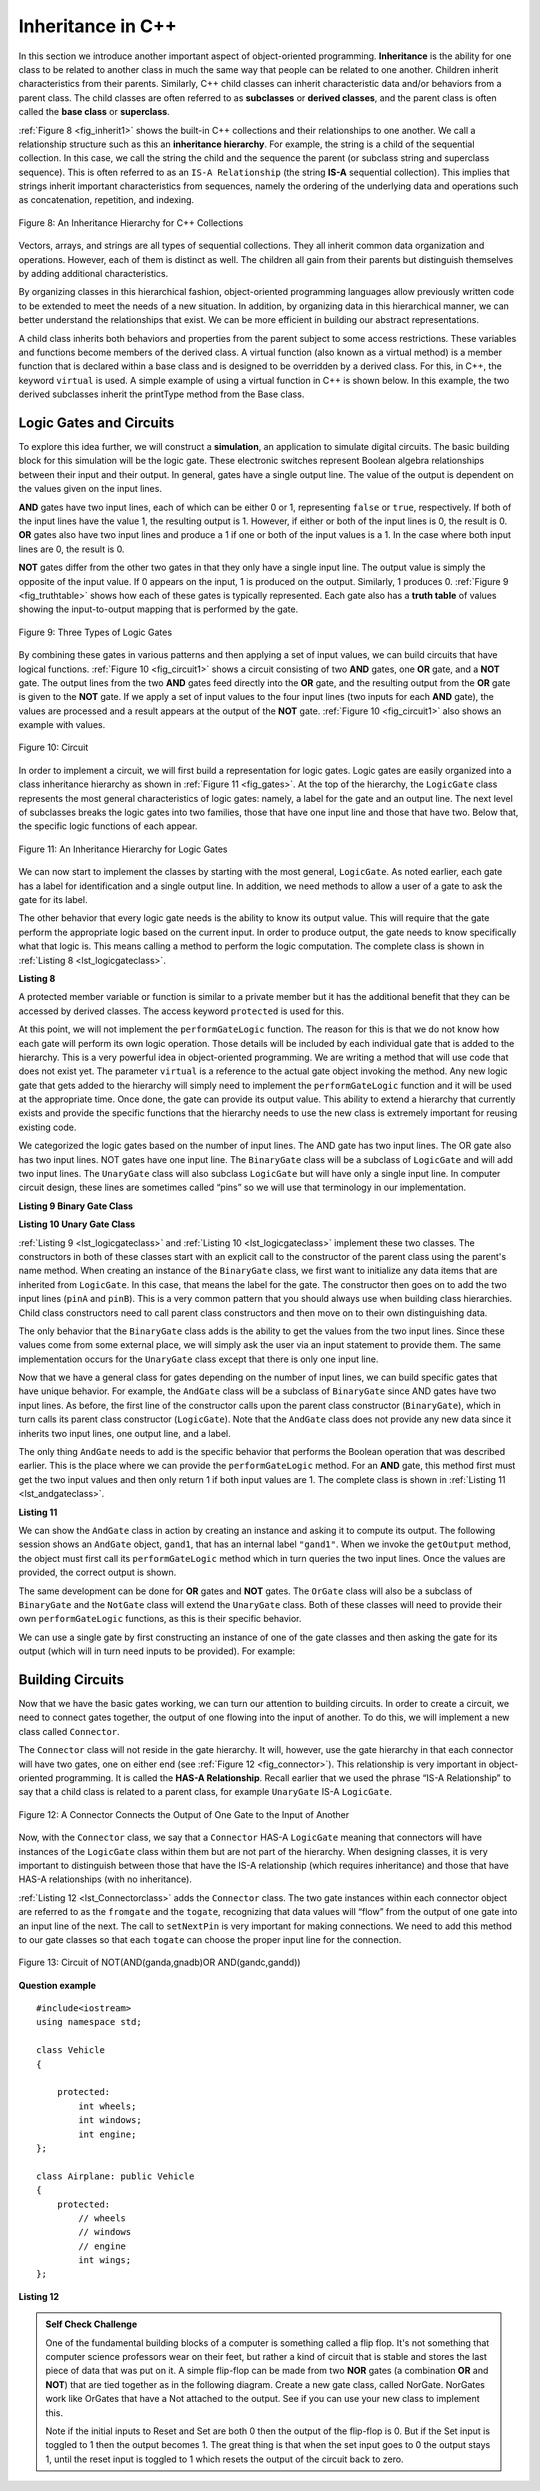 ..  Copyright (C)  Brad Miller, David Ranum, and Jan Pearce
    This work is licensed under the Creative Commons Attribution-NonCommercial-ShareAlike 4.0 International License. To view a copy of this license, visit http://creativecommons.org/licenses/by-nc-sa/4.0/.


Inheritance in C++
------------------

In this section we introduce another important aspect of
object-oriented programming. **Inheritance** is the ability for one
class to be related to another class in much the same way that people
can be related to one another. Children inherit characteristics from
their parents. Similarly, C++ child classes can inherit
characteristic data and/or behaviors from a parent class. The child classes are
often referred to as **subclasses** or **derived classes**, and the parent
class is often called the **base class** or **superclass**.

:ref:`Figure 8 <fig_inherit1>` shows the built-in C++ collections and their
relationships to one another. We call a relationship structure such as
this an **inheritance hierarchy**. For example, the string is a child of
the sequential collection. In this case, we call the string the child and
the sequence the parent (or subclass string and superclass sequence). This
is often referred to as an ``IS-A Relationship`` (the string **IS-A**
sequential collection). This implies that strings inherit important
characteristics from sequences, namely the ordering of the underlying
data and operations such as concatenation, repetition, and indexing.


.. _fig_inherit1:

.. figure::  Figures/inheritance1.png
   :align: center

   Figure 8: An Inheritance Hierarchy for C++ Collections


Vectors, arrays, and strings are all types of sequential collections. They
all inherit common data organization and operations. However, each of
them is distinct as well. The children all gain from their parents
but distinguish themselves by adding additional characteristics.

By organizing classes in this hierarchical fashion, object-oriented
programming languages allow previously written code to be extended to
meet the needs of a new situation. In addition, by organizing data in
this hierarchical manner, we can better understand the relationships
that exist. We can be more efficient in building our abstract
representations.

A child class inherits both behaviors and properties
from the parent subject to some access restrictions.
These variables and functions become members of the derived class.
A virtual function (also known as a virtual method) is a member function 
that is declared within a base class and is designed to be overridden 
by a derived class. 
For this, in C++, the keyword
``virtual`` is used.
A simple example of using a virtual function in C++ is shown below.
In this example, the two derived subclasses inherit the printType
method from the Base class.

.. activecode:: virtualfunction
	:language: cpp
	:caption: Using a virtual function with inheritence

	#include <iostream>
	using namespace std;

	class Base {
	public:
	
		virtual void printType() { // Creates function called  printType
			subfunction();
			cout << "I'm inherited!" << endl << endl;
		}

		virtual void subfunction(){
		// empty
		}
	};

	class SubFirst : public Base {
      	virtual void subfunction() {
          	cout << "I'm one type of sub-class!" << endl;
    	}
  	};

  	class SubSecond : public Base {
      	virtual void subfunction() {
          	cout << "I'm another type of sub class!" << endl;
      	}
  	};

  	int main() {
      	SubFirst first;       // runs  subfirst class using printType virtual function
      	first.printType();    // calls Subfirst class, and runs virtual function on it's own

      	SubSecond second;    // runs  subsecond class using printType virtual function
      	second.printType();  // calls Subsecond class, and runs virtual function on it's own 

      	return 0;
  	}



Logic Gates and Circuits
^^^^^^^^^^^^^^^^^^^^^^^^

To explore this idea further, we will construct a **simulation**, an
application to simulate digital circuits. The basic building block for
this simulation will be the logic gate. These electronic switches
represent Boolean algebra relationships between their input and their
output. In general, gates have a single output line. The value of the
output is dependent on the values given on the input lines.

**AND** gates have two input lines, each of which can be either 0 or 1,
representing ``false`` or ``true``, respectively. If both of the input
lines have the value 1, the resulting output is 1. However, if either or
both of the input lines is 0, the result is 0. **OR** gates also have two
input lines and produce a 1 if one or both of the input values is a 1.
In the case where both input lines are 0, the result is 0.

**NOT** gates differ from the other two gates in that they only have a
single input line. The output value is simply the opposite of the input
value. If 0 appears on the input, 1 is produced on the output.
Similarly, 1 produces 0. :ref:`Figure 9 <fig_truthtable>` shows how each of these
gates is typically represented. Each gate also has a **truth table** of
values showing the input-to-output mapping that is performed by the
gate.

.. _fig_truthtable:

.. figure:: Figures/truthtable.png
   :align: center

   Figure 9: Three Types of Logic Gates

By combining these gates in various patterns and then applying a set of
input values, we can build circuits that have logical functions.
:ref:`Figure 10 <fig_circuit1>` shows a circuit consisting of two **AND** gates,
one **OR** gate, and a **NOT** gate. The output lines from the two **AND** gates
feed directly into the **OR** gate, and the resulting output from the **OR**
gate is given to the **NOT** gate. If we apply a set of input values to the
four input lines (two inputs for each **AND** gate), the values are processed and a
result appears at the output of the **NOT** gate. :ref:`Figure 10 <fig_circuit1>` also
shows an example with values.

.. _fig_circuit1:

.. figure:: Figures/circuit1.png
   :align: center

   Figure 10: Circuit

In order to implement a circuit, we will first build a representation
for logic gates. Logic gates are easily organized into a class
inheritance hierarchy as shown in :ref:`Figure 11 <fig_gates>`. At the top of the
hierarchy, the ``LogicGate`` class represents the most general
characteristics of logic gates: namely, a label for the gate and an
output line. The next level of subclasses breaks the logic gates into
two families, those that have one input line and those that have two.
Below that, the specific logic functions of each appear.

.. figure:: Figures/logicquestion.png
	:align: center

.. fillintheblank:: logicquestion

  What will the logic gate yield (1 / 0)?

 - :0: Correct!
   :1: Take a closer look at the logic gates. 

.. _fig_gates:

.. figure:: Figures/gates.png
   :align: center

   Figure 11: An Inheritance Hierarchy for Logic Gates

We can now start to implement the classes by starting with the most
general, ``LogicGate``. As noted earlier, each gate has a label for
identification and a single output line. In addition, we need methods to
allow a user of a gate to ask the gate for its label.

The other behavior that every logic gate needs is the ability to know
its output value. This will require that the gate perform the
appropriate logic based on the current input. In order to produce
output, the gate needs to know specifically what that logic is. This
means calling a method to perform the logic computation. The complete
class is shown in :ref:`Listing 8 <lst_logicgateclass>`.

.. _lst_logicgateclass:

**Listing 8**

.. tabbed:: 1st_logicgateclass
		
	.. tab:: C++

		.. code-block:: cpp

			class LogicGate {
			public:
				LogicGate(string n) {
						label = n;
				}
				string getLabel() {
						return label;
				}
				bool getOutput() {
					output = performGateLogic();
					return output;
				}
			protected:
				string label;
				bool output;
			};


	.. tab:: Python

		.. code-block:: Python

				class LogicGate:

					def __init__(self,n):
						self.label = n
						self.output = None

					def getLabel(self):
						return self.label

					def getOutput(self):
						self.output = self.performGateLogic()
						return self.output


A protected member variable or function is similar to a
private member but it has the additional benefit that they
can be accessed by derived classes. The access keyword
``protected`` is used for this.

At this point, we will not implement the ``performGateLogic`` function.
The reason for this is that we do not know how each gate will perform
its own logic operation. Those details will be included by each
individual gate that is added to the hierarchy. This is a very powerful
idea in object-oriented programming. We are writing a method that will
use code that does not exist yet. The parameter ``virtual`` is a reference
to the actual gate object invoking the method. Any new logic gate that
gets added to the hierarchy will simply need to implement the
``performGateLogic`` function and it will be used at the appropriate
time. Once done, the gate can provide its output value. This ability to
extend a hierarchy that currently exists and provide the specific
functions that the hierarchy needs to use the new class is extremely
important for reusing existing code.

We categorized the logic gates based on the number of input lines. The
AND gate has two input lines. The OR gate also has two input lines. NOT
gates have one input line. The ``BinaryGate`` class will be a subclass
of ``LogicGate`` and will add two input lines. The ``UnaryGate`` class
will also subclass ``LogicGate`` but will have only a single input line.
In computer circuit design, these lines are sometimes called “pins” so
we will use that terminology in our implementation.

.. _lst_binarygateclass:

**Listing 9 Binary Gate Class**

.. tabbed:: 1st_binarygateclass

	.. tab:: C++

		.. code-block:: cpp

			class BinaryGate : public LogicGate {
			public:
				BinaryGate(string n) : LogicGate(n) { // When we create an instance of 
				// BinaryGate, data inherited from LogicGate are initialized with n;
					pinATaken = false;
					pinBTaken = false;
				}

				bool getPinA() {
					if (pinATaken==false) {
						cout << "Enter Pin input for gate " << getLabel() << " : ";
						cin >> pinA;
						pinATaken = true;
					}
					return pinA;
				}

				bool getPinB() {
					if (pinBTaken==false ) {
						cout << "Enter Pin input for gate " << getLabel() << " : ";
						cin >> pinB;
						pinBTaken = true;
					}
					return pinB;
				}

			protected:
				bool pinA;
				bool pinATaken;
				bool pinB;
				bool pinBTaken;
			};
	
	.. tab:: Python

		.. code-block:: Python

			class BinaryGate(LogicGate):

				def __init__(self,n):
					LogicGate.__init__(self,n)

					self.pinA = None
					self.pinB = None

				def getPinA(self):
					return int(input("Enter Pin A input for gate "+ self.getLabel()+"-->"))

				def getPinB(self):
					return int(input("Enter Pin B input for gate "+ self.getLabel()+"-->"))
			

.. _lst_unarygateclass:

**Listing 10 Unary Gate Class**

.. tabbed:: 1st_unarygateclass

	.. tab:: C++

		.. code-block:: cpp

			class UnaryGate : public LogicGate {
			public:
				UnaryGate(string n) : LogicGate(n) {
					pinTaken = false;
				}
				bool getPin() {
					if (pinTaken==false) {
						cout << "Enter Pin input for gate " << getLabel() << ": ";
						cin >> pin;
						pinTaken = true;
					}
					return pin;
				}
			protected:
				bool pin;
				bool pinTaken;
			};

	.. tab:: Python

		.. code-block:: Python

			class UnaryGate(LogicGate):

				def __init__(self,n):
					LogicGate.__init__(self,n)

					self.pin = None

				def getPin(self):
					return int(input("Enter Pin input for gate "+ self.getLabel()+"-->"))



:ref:`Listing 9 <lst_logicgateclass>` and :ref:`Listing 10 <lst_logicgateclass>` implement these two
classes. The constructors in both of these classes start with an
explicit call to the constructor of the parent class using the parent's name
method. When creating an instance of the ``BinaryGate`` class, we
first want to initialize any data items that are inherited from
``LogicGate``. In this case, that means the label for the gate. The
constructor then goes on to add the two input lines (``pinA`` and
``pinB``). This is a very common pattern that you should always use when
building class hierarchies. Child class constructors need to call parent
class constructors and then move on to their own distinguishing data.

The only behavior that the ``BinaryGate`` class adds is the ability to
get the values from the two input lines. Since these values come from
some external place, we will simply ask the user via an input statement
to provide them. The same implementation occurs for the ``UnaryGate``
class except that there is only one input line.

Now that we have a general class for gates depending on the number of
input lines, we can build specific gates that have unique behavior. For
example, the ``AndGate`` class will be a subclass of ``BinaryGate``
since AND gates have two input lines. As before, the first line of the
constructor calls upon the parent class constructor (``BinaryGate``),
which in turn calls its parent class constructor (``LogicGate``). Note
that the ``AndGate`` class does not provide any new data since it
inherits two input lines, one output line, and a label.

The only thing ``AndGate`` needs to add is the specific behavior that
performs the Boolean operation that was described earlier. This is the
place where we can provide the ``performGateLogic`` method. For an **AND**
gate, this method first must get the two input values and then only
return 1 if both input values are 1. The complete class is shown in
:ref:`Listing 11 <lst_andgateclass>`.

.. _lst_andgateclass:

**Listing 11**

.. tabbed:: 1st_andgateclass

	.. tab:: C++		
		
		.. code-block:: cpp

			class AndGate : public BinaryGate {
			public:
				AndGate(string n) : BinaryGate(n) {};

				virtual bool performGateLogic() {
					bool a = getPinA();
					bool b = getPinB();
					if (a == 1 && b == 1) {
						return true;
					}
					else {
						return false;
					}
				}
			};

	.. tab:: Python		

		.. code-block:: Python

			class AndGate(BinaryGate):

				def __init__(self,n):
					super(AndGate,self).__init__(n)

				def performGateLogic(self):

					a = self.getPinA()
					b = self.getPinB()
					if a==1 and b==1:
						return 1
					else:
						return 0


We can show the ``AndGate`` class in action by creating an instance and
asking it to compute its output. The following session shows an
``AndGate`` object, ``gand1``, that has an internal label ``"gand1"``. When we
invoke the ``getOutput`` method, the object must first call its
``performGateLogic`` method which in turn queries the two input lines.
Once the values are provided, the correct output is shown.

.. tabbed::get_ouput

	.. tab:: C++		
		
		.. code-block:: cpp

			>>> AndGate gand1("gand1")
			>>> gand1.getOutput()
			Enter Pin A input for gate gand1: 1
			Enter Pin B input for gate gand1: 0
			0

	.. tab:: Python

		.. code-block:: Python

			>>> g1 = AndGate("G1")
			>>> g1.getOutput()
			Enter Pin A input for gate G1-->1
			Enter Pin B input for gate G1-->0
			0


The same development can be done for **OR** gates and **NOT** gates. The
``OrGate`` class will also be a subclass of ``BinaryGate`` and the
``NotGate`` class will extend the ``UnaryGate`` class. Both of these
classes will need to provide their own ``performGateLogic`` functions,
as this is their specific behavior.

We can use a single gate by first constructing an instance of one of the
gate classes and then asking the gate for its output (which will in turn
need inputs to be provided). For example:

.. tabbed:: get_output2

	.. tab:: C++

		.. code-block:: cpp

			>>> OrGate gand2("gand2")
			>>> gand2.getOutput()
			Enter Pin A input for gate gand2: 1
			Enter Pin B input for gate gand2: 1
			1
			>>> gand2.getOutput()
			Enter Pin A input for gate gand2: 0
			Enter Pin B input for gate gand2: 0
			0
			>>> NotGate gor2("gor2")
			>>> gor2.getOutput()
			Enter Pin input for gate gor2: 0
			1

	.. tab:: Python

		.. code-block:: Python

			>>> g2 = OrGate("G2")
			>>> g2.getOutput()
			Enter Pin A input for gate G2-->1
			Enter Pin B input for gate G2-->1
			1
			>>> g2.getOutput()
			Enter Pin A input for gate G2-->0
			Enter Pin B input for gate G2-->0
			0
			>>> g3 = NotGate("G3")
			>>> g3.getOutput()
			Enter Pin input for gate G3-->0
			1


Building Circuits
^^^^^^^^^^^^^^^^^

Now that we have the basic gates working, we can turn our attention to
building circuits. In order to create a circuit, we need to connect
gates together, the output of one flowing into the input of another. To
do this, we will implement a new class called ``Connector``.

The ``Connector`` class will not reside in the gate hierarchy. It will,
however, use the gate hierarchy in that each connector will have two
gates, one on either end (see :ref:`Figure 12 <fig_connector>`).
This relationship is
very important in object-oriented programming. It is called the **HAS-A
Relationship**. Recall earlier that we used the phrase “IS-A
Relationship” to say that a child class is related to a parent class,
for example ``UnaryGate`` IS-A ``LogicGate``.

.. _fig_connector:

.. figure:: Figures/connector.png
   :align: center

   Figure 12: A Connector Connects the Output of One Gate to the Input of Another

Now, with the ``Connector`` class, we say that a ``Connector`` HAS-A
``LogicGate`` meaning that connectors will have instances of the
``LogicGate`` class within them but are not part of the hierarchy. When
designing classes, it is very important to distinguish between those
that have the IS-A relationship (which requires inheritance) and those
that have HAS-A relationships (with no inheritance).

:ref:`Listing 12 <lst_Connectorclass>` adds the ``Connector`` class.
The two gate instances within each connector object are referred to as the
``fromgate`` and the ``togate``, recognizing that data values will
“flow” from the output of one gate into an input line of the next. The
call to ``setNextPin`` is very important for making connections.
We need to add this method to our gate classes so
that each ``togate`` can choose the proper input line for the
connection.

.. _fig_desired_circuit:

.. figure:: Figures/desired_circuit.png
   :align: center

   Figure 13: Circuit of NOT(AND(ganda,gnadb)OR AND(gandc,gandd))

.. mchoice:: mc_IS-A_HAS-A
	:multiple_answers:
	:answer_a: An IS-A class object is an instance of an inherited class.
	:answer_b: A HAS-A class object has all of the methods of another class.
	:answer_c: An IS-A class object contains instances of another class.
	:answer_d: A HAS-A class object is an instance of an inherited class.
	:answer_e: A HAS-A class object contains instances of another class.	
	:correct: a, e
	:feedback_a: Correct!
	:feedback_b: No. HAS-A relationships do not mean that one class is copying another class.
	:feedback_c: No. IS-A relationships do not mean that an object contains different class instances.
	:feedback_d: No, HAS-A reltionships do not use inheritance.
	:feedback_e: Correct!
	
	What is the difference between HAS-A and IS-A relationships? Select all that apply. 
.. OOP class example:

**Question example**

.. highlight:: cpp
    :linenothreshold: 5

::

    #include<iostream>
    using namespace std;

    class Vehicle
    {

        protected:
            int wheels;
            int windows;
            int engine;
    };

    class Airplane: public Vehicle
    {
        protected:
            // wheels
            // windows
            // engine
            int wings;
    };

.. mchoice:: OOPclassquestion
    :answer_a: Inheritance
    :answer_b: Encapsulation
    :answer_c: Polymorphism
    :answer_d: Abstraction
    :correct: a
    :feedback_a: Correct! Airplane inherits many things from Vehicle
    :feedback_b: Encapsulation is the principle of hiding the contents of a class except when absolutely necessary. Wings is not hidden from Vehicle, it simply does not exist in the Vehicle class.
    :feedback_c: Polymorphism is the ability to process objects or methods differently depending on their data type, class, number of arguments, etc. A subclass using parts of a pre-existing class is not an example of polymorphism because they are used in the same way.
    :feedback_d: Abstraction is the principle of focusing on desired behaviors and properties while disregarding what is irrelevant/unimportant. Take another look at what the two classes have in common.

    Which OOP principle is the above code an example of?


.. _lst_Connectorclass:

**Listing 12**

.. activecode:: desiredcircuit
    :language: cpp
    :caption: Implementing our desired circuit

    #include <iostream>
    #include <string>
    using namespace std;

    // creates a class with a logic gate that returns the label, and boolean value 
    class LogicGate {
	public:
		LogicGate(string n){
			label = n;
		}
		string getLabel(){
			return label;
		}
		bool getOutput(){
			output = performGateLogic();
			return output;
		}
		virtual bool performGateLogic(){
			cout << "ERROR! performGateLogic BASE" << endl;
			return false;
		}

		virtual void setNextPin(bool source) {
			cout << "ERROR! setNextPin BASE" << endl;
		}
	private:
		string label;
		bool output;
    };

	//class that allows for the gates to have two inputs 
    class BinaryGate : public LogicGate {
	public:
		BinaryGate(string n) : LogicGate(n) {
			pinATaken = false;
			pinBTaken = false;
		}
		bool getPinA() {
			if (pinATaken == false) {
				cout << "Enter Pin A input for gate " << getLabel() << ": ";
				cin >> pinA;
				pinATaken = true;
			}
			return pinA;
		}
		bool getPinB() {
			if (pinBTaken == false) {
				cout << "Enter Pin B input for gate " << getLabel() << ": ";
				cin >> pinB;
				pinBTaken = true;
			}
			return pinB;
		}
		virtual void setNextPin(bool source) {
			if (pinATaken == false) {
				pinA = source;
				this->pinATaken = true;
			}
			else if (pinBTaken == false) {
				pinB = source;
				this->pinBTaken = true;
			}
		}
	private:
		bool pinA, pinATaken, pinB, pinBTaken;
    };

	//allows for the creation of a logic gate with  one input 
    class UnaryGate : public LogicGate {
	public:
		UnaryGate(string n) : LogicGate(n) {
			pinTaken = false;
		}
		bool getPin() {
			if (pinTaken == false) {
				cout << "Enter Pin input for gate " << getLabel() << ": ";
				cin >> pin;
				pinTaken = true;
			}
			return pin;
		}
		virtual void setNextPin(bool source) {
			if (pinTaken == false) {
				pin = source;
				pinTaken = true;
			}
			else {
				return;
			}
		}
	private:
		bool pin, pinTaken;
    };

    //Class that sets up the logic for an "and" gate 
    class AndGate : public BinaryGate{
	public:
		AndGate(string n) : BinaryGate(n) {};

		virtual bool performGateLogic(){
			bool a = getPinA();
			bool b = getPinB();
			if (a == 1 && b == 1) {
				return true;
			}
			else {
				return false;
			}
		}
    };

    //class that sets up the logic for an "or" gate 
    class OrGate : public BinaryGate {
	public:
		OrGate(string n) : BinaryGate(n) {};

		virtual bool performGateLogic() {
			bool a = getPinA();
			bool b = getPinB();
			if (a == 1 || b == 1) {
				return true;
			}
			else {
				return false;
			}
		}
    };

    //class that sets up the logic for a "not" gate
    class NotGate : public UnaryGate {
	public:
		NotGate(string n) : UnaryGate(n) {};

		virtual bool performGateLogic() {
			if (getPin()) {
				return false;
			}
			else {
				return true;
			}
		}
    };

    // class that sets up logic for the connection of one gate to another
    class Connector{
	public:
		Connector(LogicGate *fgate, LogicGate *tgate) {
			fromgate = fgate;
			togate = tgate;
			tgate->setNextPin(fromgate->getOutput());
		}
		LogicGate *getFrom() {
			return fromgate;
		}
		LogicGate *getTo() {
			return togate;
		}
	private:
		LogicGate *fromgate, *togate;
    };

    int main() {

    	char stopme;

    	//Setting labels
    	AndGate gand1(" AND1 ");
    	AndGate gand2(" AND2 ");
    	OrGate  gor3(" OR ");
    	NotGate gnot4(" NOT ");

    	// The inputs can be changed here!
    	gand1.setNextPin(0);
    	gand1.setNextPin(0);
    	gand2.setNextPin(0);
    	gand2.setNextPin(0);

    	//making comnnections
    	Connector c1(&gand1, &gor3);
    	Connector c2(&gand2, &gor3);
    	Connector c3(&gor3, &gnot4);

    	// The output shows order of operators
    	cout << gnot4.getLabel() << "(";
    	cout << "(" << gand1.getPinA() << gand1.getLabel() << gand1.getPinB() << ")";
    	cout << gor3.getLabel();
    	cout << "(" << gand2.getPinA() << gand2.getLabel() << gand2.getPinB() << ")";
    	cout << ") results in " << gnot4.getOutput() << endl;

    	cin >> stopme; //holds open window under some conditions.
    	return 0;
    }



.. admonition:: Self  Check Challenge

    One of the fundamental building blocks of a computer is something called a flip flop.  It's not something that computer science professors wear on their feet, but rather a kind of circuit that is stable and stores the last piece of data that was put on it.  A simple flip-flop can be made from two **NOR** gates (a combination **OR** and **NOT**) that are tied together as in the following diagram. Create a new gate class, called NorGate. NorGates work like OrGates that have a Not attached to the output. See if you can use your new class to implement this.

    .. image:: Figures/flipflop.png

    Note if the initial inputs to Reset and Set are both 0 then the output of the flip-flop is 0.  But if the Set input is toggled to 1 then the output becomes 1.  The great thing is that when the set input goes to 0 the output stays 1, until the reset input is toggled to 1 which resets the output of the circuit back to zero.
